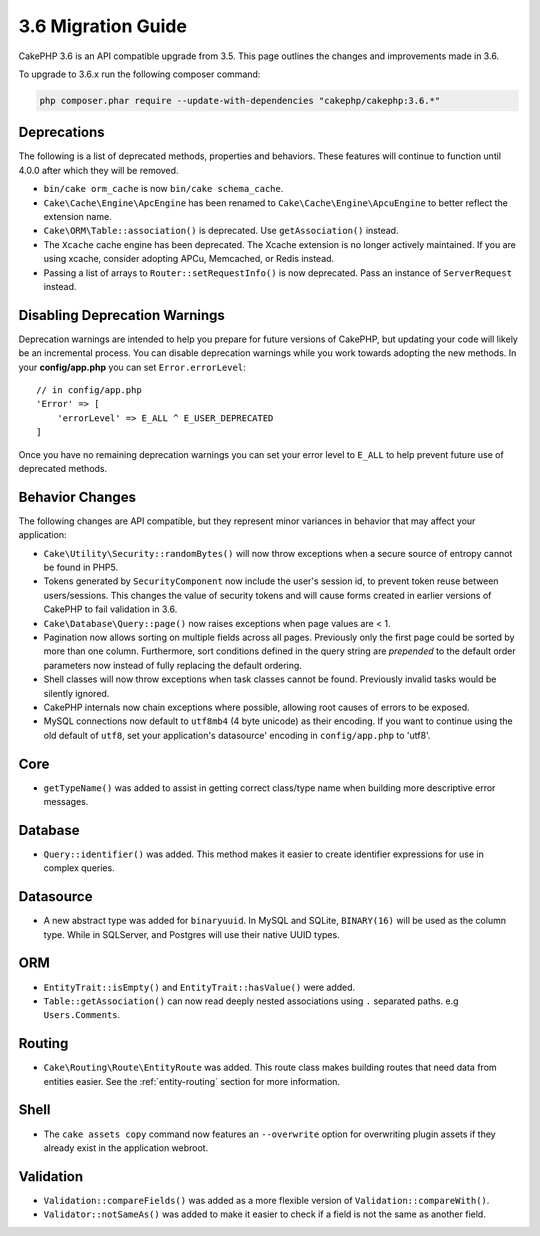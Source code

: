 3.6 Migration Guide
###################

CakePHP 3.6 is an API compatible upgrade from 3.5. This page outlines the
changes and improvements made in 3.6.

To upgrade to 3.6.x run the following composer command:

.. code-block:: bash

    php composer.phar require --update-with-dependencies "cakephp/cakephp:3.6.*"

Deprecations
============

The following is a list of deprecated methods, properties and behaviors. These
features will continue to function until 4.0.0 after which they will be removed.

* ``bin/cake orm_cache`` is now ``bin/cake schema_cache``.
* ``Cake\Cache\Engine\ApcEngine`` has been renamed to
  ``Cake\Cache\Engine\ApcuEngine`` to better reflect the extension name.
* ``Cake\ORM\Table::association()`` is deprecated. Use ``getAssociation()``
  instead.
* The ``Xcache`` cache engine has been deprecated. The Xcache extension is no
  longer actively maintained. If you are using xcache, consider adopting APCu,
  Memcached, or Redis instead.
* Passing a list of arrays to ``Router::setRequestInfo()`` is now deprecated.
  Pass an instance of ``ServerRequest`` instead.

Disabling Deprecation Warnings
==============================

Deprecation warnings are intended to help you prepare for future versions of
CakePHP, but updating your code will likely be an incremental process. You can
disable deprecation warnings while you work towards adopting the new methods. In
your **config/app.php** you can set ``Error.errorLevel``::

    // in config/app.php
    'Error' => [
        'errorLevel' => E_ALL ^ E_USER_DEPRECATED
    ]

Once you have no remaining deprecation warnings you can set your error level to
``E_ALL`` to help prevent future use of deprecated methods.


Behavior Changes
================

The following changes are API compatible, but they represent minor variances in
behavior that may affect your application:

* ``Cake\Utility\Security::randomBytes()`` will now throw exceptions when
  a secure source of entropy cannot be found in PHP5.
* Tokens generated by ``SecurityComponent`` now include the user's session id,
  to prevent token reuse between users/sessions. This changes the value of
  security tokens and will cause forms created in earlier versions of CakePHP to
  fail validation in 3.6.
* ``Cake\Database\Query::page()`` now raises exceptions when page values are
  < 1.
* Pagination now allows sorting on multiple fields across all pages. Previously
  only the first page could be sorted by more than one column. Furthermore, sort
  conditions defined in the query string are *prepended* to the default order
  parameters now instead of fully replacing the default ordering.
* Shell classes will now throw exceptions when task classes cannot be found.
  Previously invalid tasks would be silently ignored.
* CakePHP internals now chain exceptions where possible, allowing root causes of
  errors to be exposed.
* MySQL connections now default to ``utf8mb4`` (4 byte unicode) as their
  encoding. If you want to continue using the old default of ``utf8``, set
  your application's datasource' encoding in ``config/app.php`` to 'utf8'.

Core
====

- ``getTypeName()`` was added to assist in getting correct class/type name when
  building more descriptive error messages.

Database
========

* ``Query::identifier()`` was added. This method makes it easier to create
  identifier expressions for use in complex queries.

Datasource
==========

* A new abstract type was added for ``binaryuuid``. In MySQL and SQLite,
  ``BINARY(16)`` will be used as the column type. While in SQLServer, and
  Postgres will use their native UUID types.


ORM
===

* ``EntityTrait::isEmpty()`` and ``EntityTrait::hasValue()`` were added.
* ``Table::getAssociation()`` can now read deeply nested associations using
  ``.`` separated paths. e.g ``Users.Comments``.

Routing
=======

* ``Cake\Routing\Route\EntityRoute`` was added. This route class makes building
  routes that need data from entities easier. See the :ref:`entity-routing`
  section for more information.

Shell
=====

* The ``cake assets copy`` command now features an ``--overwrite`` option for
  overwriting plugin assets if they already exist in the application webroot.

Validation
==========

* ``Validation::compareFields()`` was added as a more flexible version of
  ``Validation::compareWith()``.
* ``Validator::notSameAs()`` was added to make it
  easier to check if a field is not the same as another field.

